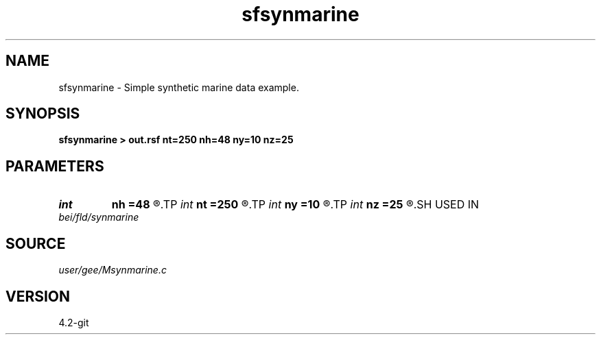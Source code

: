 .TH sfsynmarine 1  "APRIL 2023" Madagascar "Madagascar Manuals"
.SH NAME
sfsynmarine \- Simple synthetic marine data example. 
.SH SYNOPSIS
.B sfsynmarine > out.rsf nt=250 nh=48 ny=10 nz=25
.SH PARAMETERS
.PD 0
.TP
.I int    
.B nh
.B =48
.R  	offset samples
.TP
.I int    
.B nt
.B =250
.R  	time samples
.TP
.I int    
.B ny
.B =10
.R  	midpoint samples
.TP
.I int    
.B nz
.B =25
.R  	depth samples
.SH USED IN
.TP
.I bei/fld/synmarine
.SH SOURCE
.I user/gee/Msynmarine.c
.SH VERSION
4.2-git
